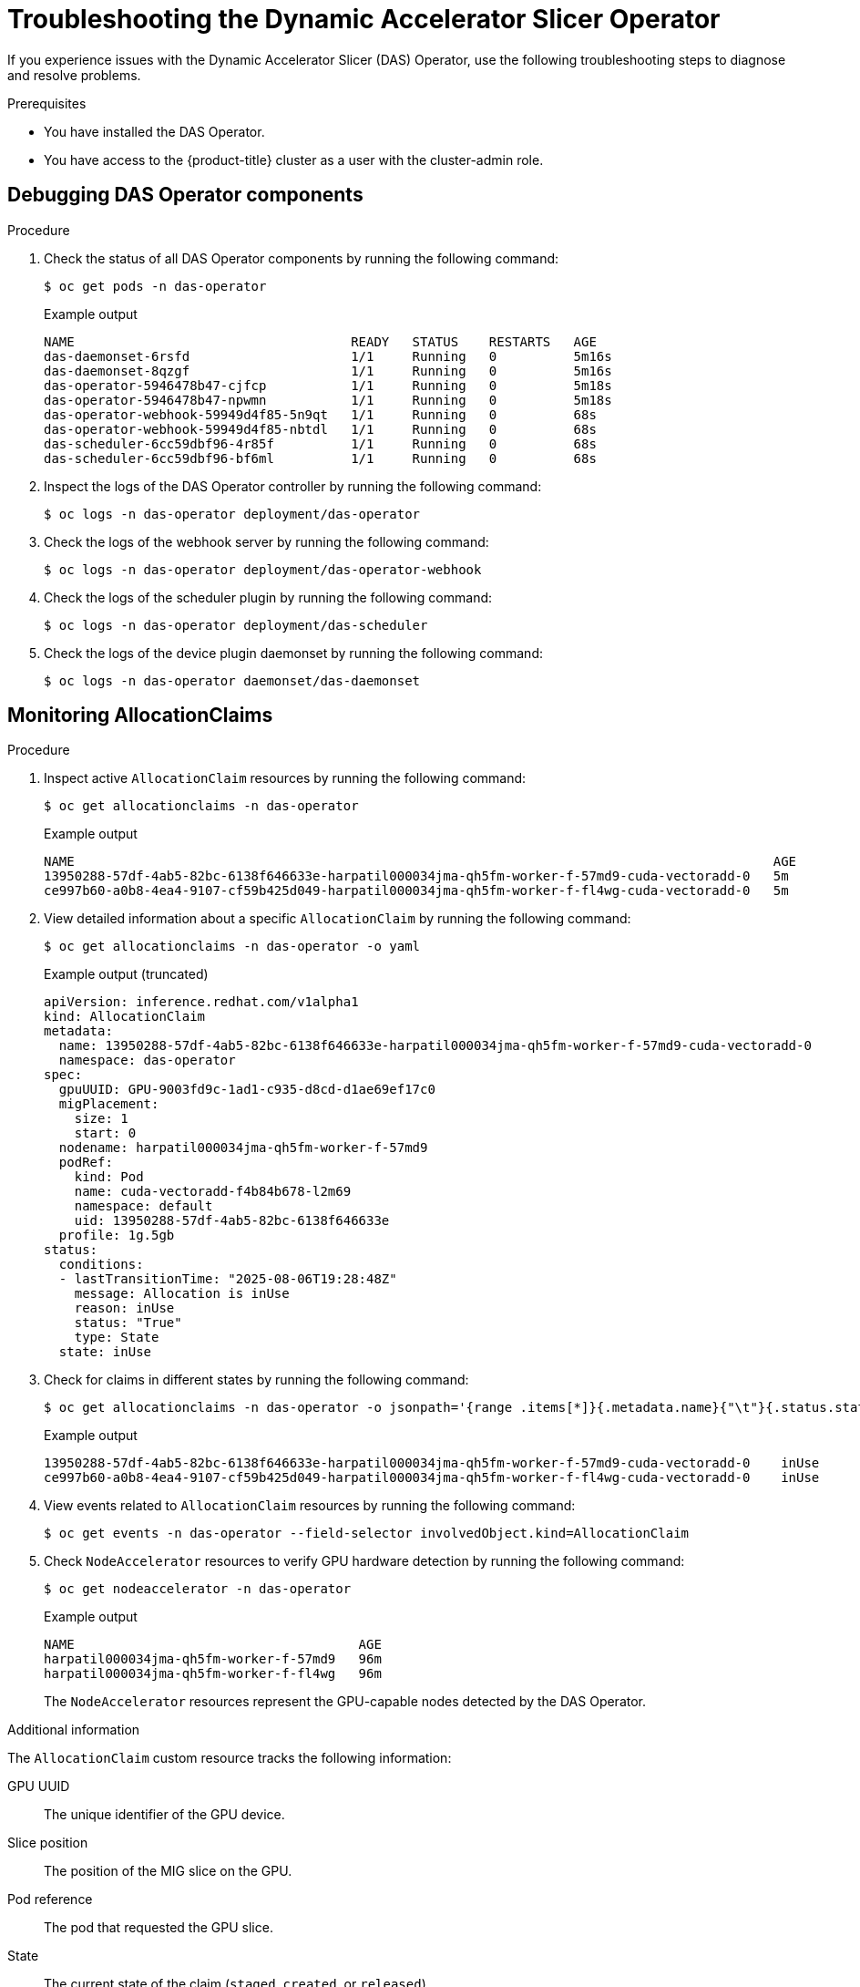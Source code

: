 // Module included in the following assemblies:
//
// * operators/user/das-dynamic-accelerator-slicer-operator.adoc
//
:_mod-docs-content-type: PROCEDURE
[id="das-operator-troubleshooting_{context}"]
= Troubleshooting the Dynamic Accelerator Slicer Operator

If you experience issues with the Dynamic Accelerator Slicer (DAS) Operator, use the following troubleshooting steps to diagnose and resolve problems.

.Prerequisites

* You have installed the DAS Operator.
* You have access to the {product-title} cluster as a user with the cluster-admin role. 

== Debugging DAS Operator components

.Procedure

. Check the status of all DAS Operator components by running the following command:
+
[source,terminal]
----
$ oc get pods -n das-operator
----
+
.Example output
[source,terminal]
----
NAME                                    READY   STATUS    RESTARTS   AGE
das-daemonset-6rsfd                     1/1     Running   0          5m16s
das-daemonset-8qzgf                     1/1     Running   0          5m16s
das-operator-5946478b47-cjfcp           1/1     Running   0          5m18s
das-operator-5946478b47-npwmn           1/1     Running   0          5m18s
das-operator-webhook-59949d4f85-5n9qt   1/1     Running   0          68s
das-operator-webhook-59949d4f85-nbtdl   1/1     Running   0          68s
das-scheduler-6cc59dbf96-4r85f          1/1     Running   0          68s
das-scheduler-6cc59dbf96-bf6ml          1/1     Running   0          68s
----

. Inspect the logs of the DAS Operator controller by running the following command:
+
[source,terminal]
----
$ oc logs -n das-operator deployment/das-operator
----

. Check the logs of the webhook server by running the following command:
+
[source,terminal]
----
$ oc logs -n das-operator deployment/das-operator-webhook
----

. Check the logs of the scheduler plugin by running the following command:
+
[source,terminal]
----
$ oc logs -n das-operator deployment/das-scheduler
----

. Check the logs of the device plugin daemonset by running the following command:
+
[source,terminal]
----
$ oc logs -n das-operator daemonset/das-daemonset
----

== Monitoring AllocationClaims

.Procedure

. Inspect active `AllocationClaim` resources by running the following command:
+
[source,terminal]
----
$ oc get allocationclaims -n das-operator
----
+
.Example output
+
[source,terminal]
----
NAME                                                                                           AGE
13950288-57df-4ab5-82bc-6138f646633e-harpatil000034jma-qh5fm-worker-f-57md9-cuda-vectoradd-0   5m
ce997b60-a0b8-4ea4-9107-cf59b425d049-harpatil000034jma-qh5fm-worker-f-fl4wg-cuda-vectoradd-0   5m
----

. View detailed information about a specific `AllocationClaim` by running the following command:
+
[source,terminal]
----
$ oc get allocationclaims -n das-operator -o yaml
----
+
.Example output (truncated)
+
[source,yaml]
----
apiVersion: inference.redhat.com/v1alpha1
kind: AllocationClaim
metadata:
  name: 13950288-57df-4ab5-82bc-6138f646633e-harpatil000034jma-qh5fm-worker-f-57md9-cuda-vectoradd-0
  namespace: das-operator
spec:
  gpuUUID: GPU-9003fd9c-1ad1-c935-d8cd-d1ae69ef17c0
  migPlacement:
    size: 1
    start: 0
  nodename: harpatil000034jma-qh5fm-worker-f-57md9
  podRef:
    kind: Pod
    name: cuda-vectoradd-f4b84b678-l2m69
    namespace: default
    uid: 13950288-57df-4ab5-82bc-6138f646633e
  profile: 1g.5gb
status:
  conditions:
  - lastTransitionTime: "2025-08-06T19:28:48Z"
    message: Allocation is inUse
    reason: inUse
    status: "True"
    type: State
  state: inUse
----

. Check for claims in different states by running the following command:
+
[source,terminal]
----
$ oc get allocationclaims -n das-operator -o jsonpath='{range .items[*]}{.metadata.name}{"\t"}{.status.state}{"\n"}{end}'
----
+
.Example output
[source,terminal]
----
13950288-57df-4ab5-82bc-6138f646633e-harpatil000034jma-qh5fm-worker-f-57md9-cuda-vectoradd-0	inUse
ce997b60-a0b8-4ea4-9107-cf59b425d049-harpatil000034jma-qh5fm-worker-f-fl4wg-cuda-vectoradd-0	inUse
----

. View events related to `AllocationClaim` resources by running the following command:
+
[source,terminal]
----
$ oc get events -n das-operator --field-selector involvedObject.kind=AllocationClaim
----

. Check `NodeAccelerator` resources to verify GPU hardware detection by running the following command:
+
[source,terminal]
----
$ oc get nodeaccelerator -n das-operator
----
+
.Example output
[source,terminal]
----
NAME                                     AGE
harpatil000034jma-qh5fm-worker-f-57md9   96m
harpatil000034jma-qh5fm-worker-f-fl4wg   96m
----
+
The `NodeAccelerator` resources represent the GPU-capable nodes detected by the DAS Operator.

.Additional information

The `AllocationClaim` custom resource tracks the following information:

GPU UUID:: The unique identifier of the GPU device.
Slice position:: The position of the MIG slice on the GPU.
Pod reference:: The pod that requested the GPU slice.
State:: The current state of the claim (`staged`, `created`, or `released`).

Claims start in the `staged` state and transition to `created` when all requests are satisfied. When a pod is deleted, the associated claim is automatically cleaned up.

== Verifying GPU device availability

.Procedure

. On a node with GPU hardware, verify that CDI devices were created by running the following command:
+
[source,terminal]
----
$ oc debug node/<node-name>
----
+
[source,terminal]
----
sh-4.4# chroot /host
sh-4.4# ls -l /var/run/cdi/
----

. Check the NVIDIA GPU Operator status by running the following command:
+
[source,terminal]
----
$ oc get clusterpolicies.nvidia.com -o jsonpath='{.items[0].status.state}'
----
+
The output should show `ready`.

== Increasing log verbosity

.Procedure

To get more detailed debugging information:

. Edit the `DASOperator` resource to increase log verbosity by running the following command:
+
[source,terminal]
----
$ oc edit dasoperator -n das-operator
----

. Set the `operatorLogLevel` field to `Debug` or `Trace`:
+
[source,yaml]
----
spec:
  operatorLogLevel: Debug
----

. Save the changes and verify that the operator pods restart with increased verbosity.

== Common issues and solutions

.Pods stuck in UnexpectedAdmissionError state
[NOTE]
====
Due to link:https://github.com/kubernetes/kubernetes/issues/128043[kubernetes/kubernetes#128043], pods might enter an `UnexpectedAdmissionError` state if admission fails. Pods managed by higher level controllers such as Deployments are recreated automatically. Naked pods, however, must be cleaned up manually with `oc delete pod`. Using controllers is recommended until the upstream issue is resolved.
====

.Prerequisites not met
If the DAS Operator fails to start or function properly, verify that all prerequisites are installed:

* Cert-manager
* Node Feature Discovery (NFD) Operator
* NVIDIA GPU Operator